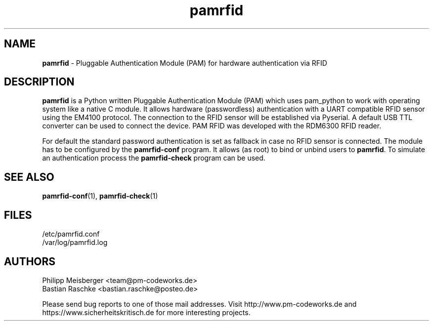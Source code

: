 .TH pamrfid 1 "July 2014" "" "PAM RFID"

.SH NAME
\fBpamrfid\fP - Pluggable Authentication Module (PAM) for hardware authentication via RFID

.SH DESCRIPTION
\fBpamrfid\fR is a Python written Pluggable Authentication Module (PAM) which uses pam_python to work with operating system like a native C module. It allows hardware (passwordless) authentication with a UART compatible RFID sensor using the EM4100 protocol. The connection to the RFID sensor will be established via Pyserial. A default USB TTL converter can be used to connect the device. PAM RFID was developed with the RDM6300 RFID reader.
.br

For default the standard password authentication is set as fallback in case no RFID sensor is connected. The module has to be configured by the \fBpamrfid-conf\fR program. It allows (as root) to bind or unbind users to \fBpamrfid\fR. To simulate an authentication process the \fBpamrfid-check\fR program can be used.

.SH "SEE ALSO"
\fBpamrfid-conf\fR(1), \fBpamrfid-check\fR(1)

.SH FILES
/etc/pamrfid.conf
.br
/var/log/pamrfid.log

.SH AUTHORS
Philipp Meisberger <team@pm-codeworks.de> 
.br
Bastian Raschke <bastian.raschke@posteo.de>

Please send bug reports to one of those mail addresses. Visit http://www.pm-codeworks.de and https://www.sicherheitskritisch.de for more interesting projects.
